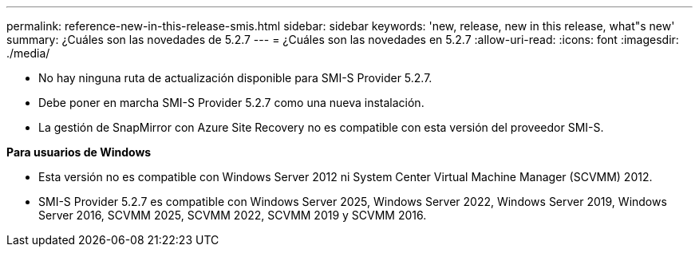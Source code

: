---
permalink: reference-new-in-this-release-smis.html 
sidebar: sidebar 
keywords: 'new, release, new in this release, what"s new' 
summary: ¿Cuáles son las novedades de 5.2.7 
---
= ¿Cuáles son las novedades en 5.2.7
:allow-uri-read: 
:icons: font
:imagesdir: ./media/


* No hay ninguna ruta de actualización disponible para SMI-S Provider 5.2.7.
* Debe poner en marcha SMI-S Provider 5.2.7 como una nueva instalación.
* La gestión de SnapMirror con Azure Site Recovery no es compatible con esta versión del proveedor SMI-S.


*Para usuarios de Windows*

* Esta versión no es compatible con Windows Server 2012 ni System Center Virtual Machine Manager (SCVMM) 2012.
* SMI-S Provider 5.2.7 es compatible con Windows Server 2025, Windows Server 2022, Windows Server 2019, Windows Server 2016, SCVMM 2025, SCVMM 2022, SCVMM 2019 y SCVMM 2016.

